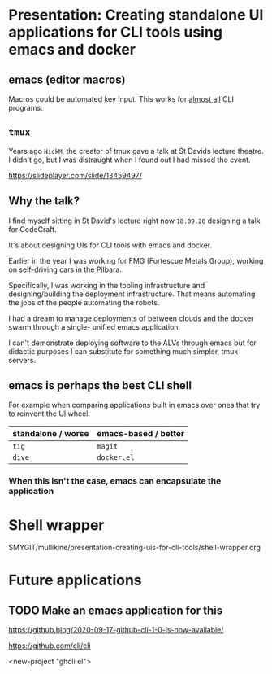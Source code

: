 * Presentation: Creating standalone UI applications for CLI tools using emacs and docker
** emacs (editor macros)
Macros could be automated key input.
This works for _almost all_ CLI programs.

** =tmux=
Years ago =NickM=, the creator of tmux gave a talk at St Davids lecture theatre. I didn't go, but I was distraught when I found out I had missed the event.

https://slideplayer.com/slide/13459497/

** Why the talk?
I find myself sitting in St David's lecture right now =18.09.20= designing a talk for CodeCraft.

It's about designing UIs for CLI tools with emacs and docker.

Earlier in the year I was working for FMG (Fortescue Metals Group), working on self-driving cars in the Pilbara.

Specifically, I was working in the tooling
infrastructure and designing/building the
deployment infrastructure. That means
automating the jobs of the people automating
the robots.

I had a dream to manage deployments of between
clouds and the docker swarm through a single-
unified emacs application.

I can't demonstrate deploying software to the ALVs
through emacs but for didactic purposes I can
substitute for something much simpler, tmux
servers.

** emacs is perhaps the best CLI *shell*
For example when comparing applications built
in emacs over ones that try to reinvent the UI
wheel.

| standalone / worse | emacs-based / better |
|--------------------+----------------------|
| =tig=              | =magit=              |
| =dive=             | =docker.el=          |

*** When this isn't the case, emacs can encapsulate the application

* Shell wrapper
$MYGIT/mullikine/presentation-creating-uis-for-cli-tools/shell-wrapper.org

* Future applications
** TODO Make an emacs application for this
https://github.blog/2020-09-17-github-cli-1-0-is-now-available/

https://github.com/cli/cli

<new-project "ghcli.el">